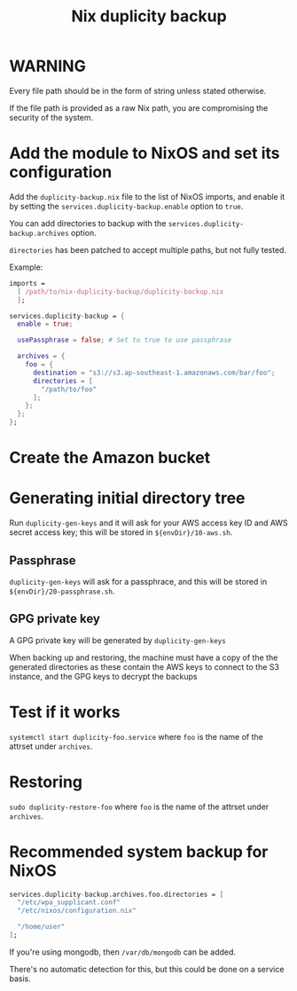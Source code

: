 #+TITLE: Nix duplicity backup
* WARNING
  Every file path should be in the form of string unless stated otherwise.

  If the file path is provided as a raw Nix path,
  you are compromising the security of the system.

* Add the module to NixOS and set its configuration
  Add the ~duplicity-backup.nix~ file to the list of NixOS imports,
  and enable it by setting the ~services.duplicity-backup.enable~ option to ~true~.

  You can add directories to backup with the ~services.duplicity-backup.archives~ option.

  ~directories~ has been patched to accept multiple paths, but not fully tested.

  Example:
  #+BEGIN_src nix
  imports =
    [ /path/to/nix-duplicity-backup/duplicity-backup.nix
    ];

  services.duplicity-backup = {
    enable = true;

    usePassphrase = false; # Set to true to use passphrase

    archives = {
      foo = {
        destination = "s3://s3.ap-southeast-1.amazonaws.com/bar/foo";
        directories = [
          "/path/to/foo"
        ];
      };
    };
  };
  #+END_src

* Create the Amazon bucket

* Generating initial directory tree
  Run ~duplicity-gen-keys~ and it will ask for
  your AWS access key ID and AWS secret access key;
  this will be stored in ~${envDir}/10-aws.sh~.

** Passphrase
   ~duplicity-gen-keys~ will ask for a passphrace,
   and this will be stored in ~${envDir}/20-passphrase.sh~.

** GPG private key
   A GPG private key will be generated by ~duplicity-gen-keys~

   When backing up and restoring, the machine must have a copy
   of the the generated directories as these contain
   the AWS keys to connect to the S3 instance, and
   the GPG keys to decrypt the backups

* Test if it works
  ~systemctl start duplicity-foo.service~
  where ~foo~ is the name of the attrset under ~archives~.

* Restoring
  ~sudo duplicity-restore-foo~
  where ~foo~ is the name of the attrset under ~archives~.
* Recommended system backup for NixOS
  #+BEGIN_src nix
  services.duplicity-backup.archives.foo.directories = [
    "/etc/wpa_supplicant.conf"
    "/etc/nixos/configuration.nix"

    "/home/user"
  ];
  #+END_src

  If you're using mongodb, then ~/var/db/mongodb~ can be added.

  There's no automatic detection for this,
  but this could be done on a service basis.
